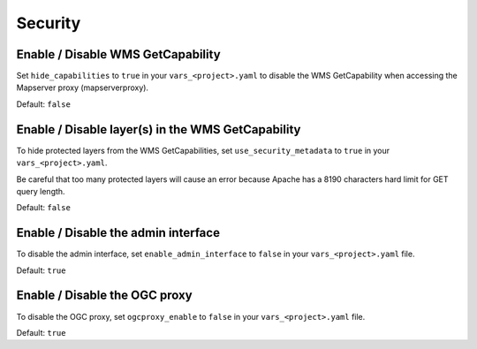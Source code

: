 .. _integrator_security:

Security
========

Enable / Disable WMS GetCapability
----------------------------------

Set ``hide_capabilities`` to ``true`` in your ``vars_<project>.yaml`` to disable 
the WMS GetCapability when accessing the Mapserver proxy (mapserverproxy).

Default: ``false``

Enable / Disable layer(s) in the WMS GetCapability
--------------------------------------------------

To hide protected layers from the WMS GetCapabilities, set ``use_security_metadata`` to ``true`` in your ``vars_<project>.yaml``.

Be careful that too many protected layers will cause an error because Apache has a
8190 characters hard limit for GET query length.

Default: ``false``

Enable / Disable the admin interface
------------------------------------

To disable the admin interface, set ``enable_admin_interface`` to ``false``
in your ``vars_<project>.yaml`` file.

Default: ``true``

Enable / Disable the OGC proxy
------------------------------

To disable the OGC proxy, set ``ogcproxy_enable`` to ``false`` in your
``vars_<project>.yaml`` file.

Default: ``true``
